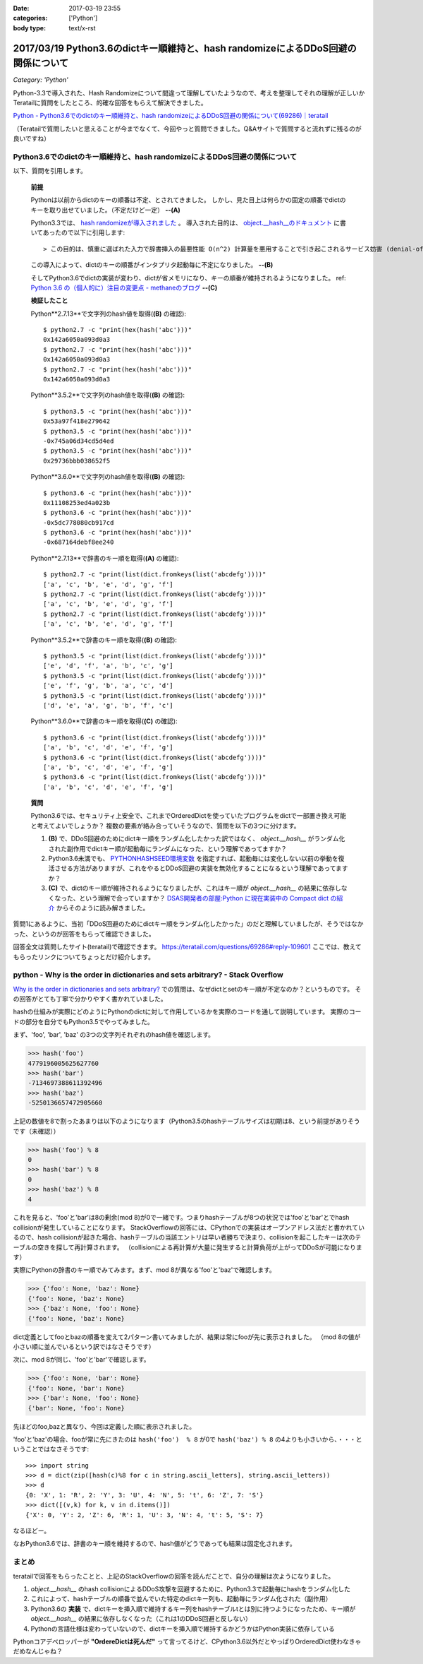 :date: 2017-03-19 23:55
:categories: ['Python']
:body type: text/x-rst

===================================================================================
2017/03/19 Python3.6のdictキー順維持と、hash randomizeによるDDoS回避の関係について
===================================================================================

*Category: 'Python'*


Python-3.3で導入された、Hash Randomizeについて間違って理解していたようなので、考えを整理してそれの理解が正しいかTeratailに質問をしたところ、的確な回答をもらえて解決できました。

`Python - Python3.6でのdictのキー順維持と、hash randomizeによるDDoS回避の関係について(69286)｜teratail`_

（Teratailで質問したいと思えることが今までなくて、今回やっと質問できました。Q&Aサイトで質問すると流れずに残るのが良いですね）


Python3.6でのdictのキー順維持と、hash randomizeによるDDoS回避の関係について
============================================================================

以下、質問を引用します。

   **前提**

   Pythonは以前からdictのキーの順番は不定、とされてきました。
   しかし、見た目上は何らかの固定の順番でdictのキーを取り出せていました。（不定だけど一定） **--(A)**

   Python3.3では、 `hash randomizeが導入されました`_ 。
   導入された目的は、 `object.__hash__のドキュメント`_ に書いてあったので以下に引用します::

   > この目的は、慎重に選ばれた入力で辞書挿入の最悪性能 O(n^2) 計算量を悪用することで引き起こされるサービス妨害 (denial-of-service, DoS) に対する保護です。 詳細は http://www.ocert.org/advisories/ocert-2011-003.html を参照してください。

   この導入によって、dictのキーの順番がインタプリタ起動毎に不定になりました。 **--(B)**

   そしてPython3.6でdictの実装が変わり、dictが省メモリになり、キーの順番が維持されるようになりました。 ref: `Python 3.6 の（個人的に）注目の変更点 - methaneのブログ`_ **--(C)**

   **検証したこと**

   Python**2.7.13**で文字列のhash値を取得(**(B)** の確認)::

      $ python2.7 -c "print(hex(hash('abc')))"
      0x142a6050a093d0a3
      $ python2.7 -c "print(hex(hash('abc')))"
      0x142a6050a093d0a3
      $ python2.7 -c "print(hex(hash('abc')))"
      0x142a6050a093d0a3


   Python**3.5.2**で文字列のhash値を取得(**(B)** の確認)::

      $ python3.5 -c "print(hex(hash('abc')))"
      0x53a97f418e279642
      $ python3.5 -c "print(hex(hash('abc')))"
      -0x745a06d34cd5d4ed
      $ python3.5 -c "print(hex(hash('abc')))"
      0x29736bbb038652f5

   Python**3.6.0**で文字列のhash値を取得(**(B)** の確認)::

      $ python3.6 -c "print(hex(hash('abc')))"
      0x11108253ed4a023b
      $ python3.6 -c "print(hex(hash('abc')))"
      -0x5dc778080cb917cd
      $ python3.6 -c "print(hex(hash('abc')))"
      -0x687164debf8ee240

   Python**2.7.13**で辞書のキー順を取得(**(A)** の確認)::

      $ python2.7 -c "print(list(dict.fromkeys(list('abcdefg'))))"
      ['a', 'c', 'b', 'e', 'd', 'g', 'f']
      $ python2.7 -c "print(list(dict.fromkeys(list('abcdefg'))))"
      ['a', 'c', 'b', 'e', 'd', 'g', 'f']
      $ python2.7 -c "print(list(dict.fromkeys(list('abcdefg'))))"
      ['a', 'c', 'b', 'e', 'd', 'g', 'f']


   Python**3.5.2**で辞書のキー順を取得(**(B)** の確認)::

      $ python3.5 -c "print(list(dict.fromkeys(list('abcdefg'))))"
      ['e', 'd', 'f', 'a', 'b', 'c', 'g']
      $ python3.5 -c "print(list(dict.fromkeys(list('abcdefg'))))"
      ['e', 'f', 'g', 'b', 'a', 'c', 'd']
      $ python3.5 -c "print(list(dict.fromkeys(list('abcdefg'))))"
      ['d', 'e', 'a', 'g', 'b', 'f', 'c']

   Python**3.6.0**で辞書のキー順を取得(**(C)** の確認)::

      $ python3.6 -c "print(list(dict.fromkeys(list('abcdefg'))))"
      ['a', 'b', 'c', 'd', 'e', 'f', 'g']
      $ python3.6 -c "print(list(dict.fromkeys(list('abcdefg'))))"
      ['a', 'b', 'c', 'd', 'e', 'f', 'g']
      $ python3.6 -c "print(list(dict.fromkeys(list('abcdefg'))))"
      ['a', 'b', 'c', 'd', 'e', 'f', 'g']


   **質問**

   Python3.6では、セキュリティ上安全で、これまでOrderedDictを使っていたプログラムをdictで一部置き換え可能と考えてよいでしょうか？
   複数の要素が絡み合っていそうなので、質問を以下の3つに分けます。

   1. **(B)** で、DDoS回避のためにdictキー順をランダム化したかった訳ではなく、 `object.__hash__` がランダム化された副作用でdictキー順が起動毎にランダムになった、という理解であってますか？

   2. Python3.6未満でも、 `PYTHONHASHSEED環境変数`_ を指定すれば、起動毎には変化しない以前の挙動を復活させる方法がありますが、これをやるとDDoS回避の実装を無効化することになるという理解であってますか？

   3. **(C)** で、dictのキー順が維持されるようになりましたが、これはキー順が `object.__hash__` の結果に依存しなくなった、という理解で合っていますか？ `DSAS開発者の部屋:Python に現在実装中の Compact dict の紹介`_ からそのように読み解きました。



質問1にあるように、当初「DDoS回避のためにdictキー順をランダム化したかった」のだと理解していましたが、そうではなかった、というのが回答をもらって確認できました。

回答全文は質問したサイト(teratail)で確認できます。 https://teratail.com/questions/69286#reply-109601
ここでは、教えてもらったリンクについてちょっとだけ紹介します。

python - Why is the order in dictionaries and sets arbitrary? - Stack Overflow
=====================================================================================

`Why is the order in dictionaries and sets arbitrary?`_ での質問は、なぜdictとsetのキー順が不定なのか？というものです。
その回答がとても丁寧で分かりやすく書かれていました。

hashの仕組みが実際にどのようにPythonのdictに対して作用しているかを実際のコードを通して説明しています。
実際のコードの部分を自分でもPython3.5でやってみました。

まず、'foo', 'bar', 'baz' の3つの文字列それぞれのhash値を確認します。 

.. code-block:: pycon

   >>> hash('foo')
   4779196005625627760
   >>> hash('bar')
   -7134697388611392496
   >>> hash('baz')
   -5250136657472905660

上記の数値を8で割ったあまりは以下のようになります（Python3.5のhashテーブルサイズは初期は8、という前提がありそうです（未確認））

.. code-block:: pycon

   >>> hash('foo') % 8
   0
   >>> hash('bar') % 8
   0
   >>> hash('baz') % 8
   4

これを見ると、'foo'と'bar'は8の剰余(mod 8)が0で一緒です。つまりhashテーブルが8つの状況では'foo'と'bar'とでhash collisionが発生していることになります。
StackOverflowの回答には、CPythonでの実装はオープンアドレス法だと書かれているので、hash collisionが起きた場合、hashテーブルの当該エントリは早い者勝ちで決まり、collisionを起こしたキーは次のテーブルの空きを探して再計算されます。
（collisionによる再計算が大量に発生すると計算負荷が上がってDDoSが可能になります）

実際にPythonの辞書のキー順でみてみます。まず、mod 8が異なる'foo'と'baz'で確認します。

.. code-block:: pycon

   >>> {'foo': None, 'baz': None}
   {'foo': None, 'baz': None}
   >>> {'baz': None, 'foo': None}
   {'foo': None, 'baz': None}

dict定義としてfooとbazの順番を変えて2パターン書いてみましたが、結果は常にfooが先に表示されました。
（mod 8の値が小さい順に並んでいるという訳ではなさそうです）

次に、mod 8が同じ、'foo'と'bar'で確認します。

.. code-block:: pycon

   >>> {'foo': None, 'bar': None}
   {'foo': None, 'bar': None}
   >>> {'bar': None, 'foo': None}
   {'bar': None, 'foo': None}

先ほどのfoo,bazと異なり、今回は定義した順に表示されました。

'foo'と'baz'の場合、fooが常に先にきたのは ``hash('foo')  % 8`` が0で ``hash('baz') % 8`` の4よりも小さいから、・・・ということではなさそうです::

   >>> import string
   >>> d = dict(zip([hash(c)%8 for c in string.ascii_letters], string.ascii_letters))
   >>> d
   {0: 'X', 1: 'R', 2: 'Y', 3: 'U', 4: 'N', 5: 't', 6: 'Z', 7: 'S'}
   >>> dict([(v,k) for k, v in d.items()])
   {'X': 0, 'Y': 2, 'Z': 6, 'R': 1, 'U': 3, 'N': 4, 't': 5, 'S': 7}

なるほどー。

なおPython3.6では、辞書のキー順を維持するので、hash値がどうであっても結果は固定化されます。

まとめ
=======

teratailで回答をもらったことと、上記のStackOverflowの回答を読んだことで、自分の理解は次ようになりました。


1. `object.__hash__` のhash collisionによるDDoS攻撃を回避するために、Python3.3で起動毎にhashをランダム化した

2. これによって、hashテーブルの順番で並んでいた特定のdictキー列も、起動毎にランダム化された（副作用）

3. Python3.6の **実装** で、dictキーを挿入順で維持するキー列をhashテーブルtとは別に持つようになったため、キー順が `object.__hash__` の結果に依存しなくなった（これは1のDDoS回避と反しない）

4. Pythonの言語仕様は変わっていないので、dictキーを挿入順で維持するかどうかはPython実装に依存している


.. raw:: html

   <blockquote class="twitter-tweet" data-lang="ja"><p lang="en" dir="ltr"><a href="https://twitter.com/hashtag/python3?src=hash">#python3</a>.6 news:  OrderedDict is dead. Long live dicts that are ordered.<br>Regular dicts are ordered and more compact: <a href="https://t.co/du4P4M4LFN">https://t.co/du4P4M4LFN</a></p>&mdash; Raymond Hettinger (@raymondh) <a href="https://twitter.com/raymondh/status/773978885092323328">2016年9月8日</a></blockquote>
   <script async src="//platform.twitter.com/widgets.js" charset="utf-8"></script>

Pythonコアデベロッパーが **"OrdereDictは死んだ"** って言ってるけど、CPython3.6以外だとやっぱりOrderedDict使わなきゃだめなんじゃね？


.. _Python - Python3.6でのdictのキー順維持と、hash randomizeによるDDoS回避の関係について(69286)｜teratail: https://teratail.com/questions/69286?sip=n0070000_019&uid=36122
.. _hash randomizeが導入されました: https://docs.python.jp/3/whatsnew/3.3.html#builtin-functions-and-types
.. _object.__hash__のドキュメント: https://docs.python.jp/3/reference/datamodel.html#object.__hash__
.. _Python 3.6 の（個人的に）注目の変更点 - methaneのブログ: http://methane.hatenablog.jp/entry/2016-09-12/Python3.6b1
.. _PYTHONHASHSEED環境変数: https://docs.python.jp/3/using/cmdline.html#envvar-PYTHONHASHSEED
.. _`DSAS開発者の部屋:Python に現在実装中の Compact dict の紹介`: http://dsas.blog.klab.org/archives/python-compact-dict.html
.. _Why is the order in dictionaries and sets arbitrary?: http://stackoverflow.com/questions/15479928/why-is-the-order-in-dictionaries-and-sets-arbitrary

